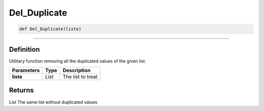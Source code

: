 Del_Duplicate
=============

.. code-block:: python

	def Del_Duplicate(liste)

_________________________________________________________________

Definition
----------

Utilitary function removing all the duplicated values of the given list.

================ ========= ===================
**Parameters**   **Type**   **Description**
**liste**        *List*     The list to treat
================ ========= ===================

Returns
-------
List
The same list without duplicated values